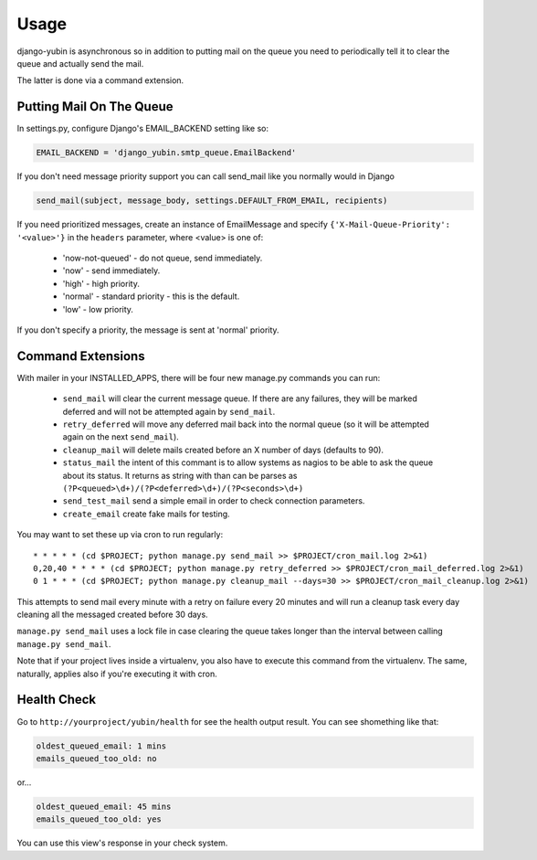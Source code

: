 =====
Usage
=====

django-yubin is asynchronous so in addition to putting mail on the queue you
need to periodically tell it to clear the queue and actually send the mail.

The latter is done via a command extension.


Putting Mail On The Queue
=================================================

In settings.py, configure Django's EMAIL_BACKEND setting like so:

.. code:: python

    EMAIL_BACKEND = 'django_yubin.smtp_queue.EmailBackend'

If you don't need message priority support you can call send_mail like
you normally would in Django

.. code:: python

    send_mail(subject, message_body, settings.DEFAULT_FROM_EMAIL, recipients)

If you need prioritized messages, create an instance of EmailMessage
and specify ``{'X-Mail-Queue-Priority': '<value>'}`` in the ``headers`` parameter,
where <value> is one of:

    - 'now-not-queued' - do not queue, send immediately.
    - 'now' - send immediately.
    - 'high' - high priority.
    - 'normal' - standard priority - this is the default.
    - 'low' - low priority.

If you don't specify a priority, the message is sent at 'normal' priority.


Command Extensions
===================================

With mailer in your INSTALLED_APPS, there will be four new manage.py commands
you can run:

 - ``send_mail`` will clear the current message queue. If there are any
   failures, they will be marked deferred and will not be attempted again by
   ``send_mail``.

 - ``retry_deferred`` will move any deferred mail back into the normal queue
   (so it will be attempted again on the next ``send_mail``).

 - ``cleanup_mail`` will delete mails created before an X number of days
   (defaults to 90).

 - ``status_mail`` the intent of this commant is to allow systems as nagios to
   be able to ask the queue about its status. It returns as string with than
   can be parses as ``(?P<queued>\d+)/(?P<deferred>\d+)/(?P<seconds>\d+)``

 - ``send_test_mail`` send a simple email in order to check connection
   parameters.

 - ``create_email`` create fake mails for testing.

You may want to set these up via cron to run regularly::

    * * * * * (cd $PROJECT; python manage.py send_mail >> $PROJECT/cron_mail.log 2>&1)
    0,20,40 * * * * (cd $PROJECT; python manage.py retry_deferred >> $PROJECT/cron_mail_deferred.log 2>&1)
    0 1 * * * (cd $PROJECT; python manage.py cleanup_mail --days=30 >> $PROJECT/cron_mail_cleanup.log 2>&1)

This attempts to send mail every minute with a retry on failure every 20 minutes
and will run a cleanup task every day cleaning all the messaged created before
30 days.

``manage.py send_mail`` uses a lock file in case clearing the queue takes
longer than the interval between calling ``manage.py send_mail``.

Note that if your project lives inside a virtualenv, you also have to execute
this command from the virtualenv. The same, naturally, applies also if you're
executing it with cron.

Health Check
============

Go to ``http://yourproject/yubin/health`` for see the health output result. You can see shomething like that:

.. code:: text

    oldest_queued_email: 1 mins
    emails_queued_too_old: no

or...

.. code:: text

    oldest_queued_email: 45 mins
    emails_queued_too_old: yes

You can use this view's response in your check system.

